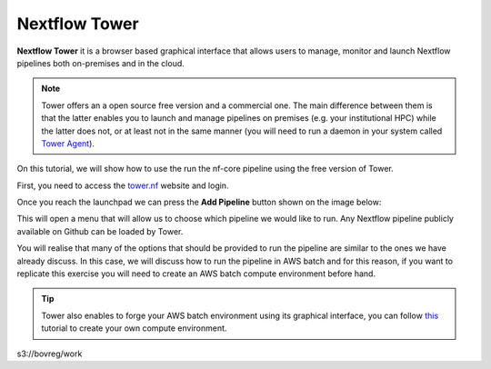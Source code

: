 .. _Nextflow_Tower-page:

Nextflow Tower
==============

**Nextflow Tower** it is a browser based graphical interface that allows users to manage, monitor and launch Nextflow pipelines both on-premises
and in the cloud.

.. image:: images/tower.png
  :width: 800
  
.. Note::
    Tower offers an a open source free version and a commercial one. The main difference between them is that the latter enables you to launch and manage
    pipelines on premises (e.g. your institutional HPC) while the latter does not, or at least not in the same manner (you will need to run a daemon 
    in your system called `Tower Agent <https://help.tower.nf/22.2/agent/>`_). 

On this tutorial, we will show how to use the run the nf-core pipeline using the free version of Tower.

First, you need to access the `tower.nf <https://tower.nf/>`__ website and login.

.. image:: images/tower0.png
  :width: 800

Once you reach the launchpad we can press the **Add Pipeline** button shown on the image below:

.. image:: images/tower1.png
  :width: 800

This will open a menu that will allow us to choose which pipeline we would like to run. Any Nextflow pipeline publicly available on Github can be 
loaded by Tower.

You will realise that many of the options that should be provided to run the pipeline are similar to the ones we have already discuss. In this case,
we will discuss how to run the pipeline in AWS batch and for this reason, if you want to replicate this exercise you will need to create an AWS batch
compute environment before hand.

.. tip::
    Tower also enables to forge your AWS batch environment using its graphical interface, you can follow `this <https://help.tower.nf/22.1/compute-envs/aws-batch/#compute-environment>`_ tutorial to create your own 
    compute environment.


 
s3://bovreg/work

.. ` <>`_